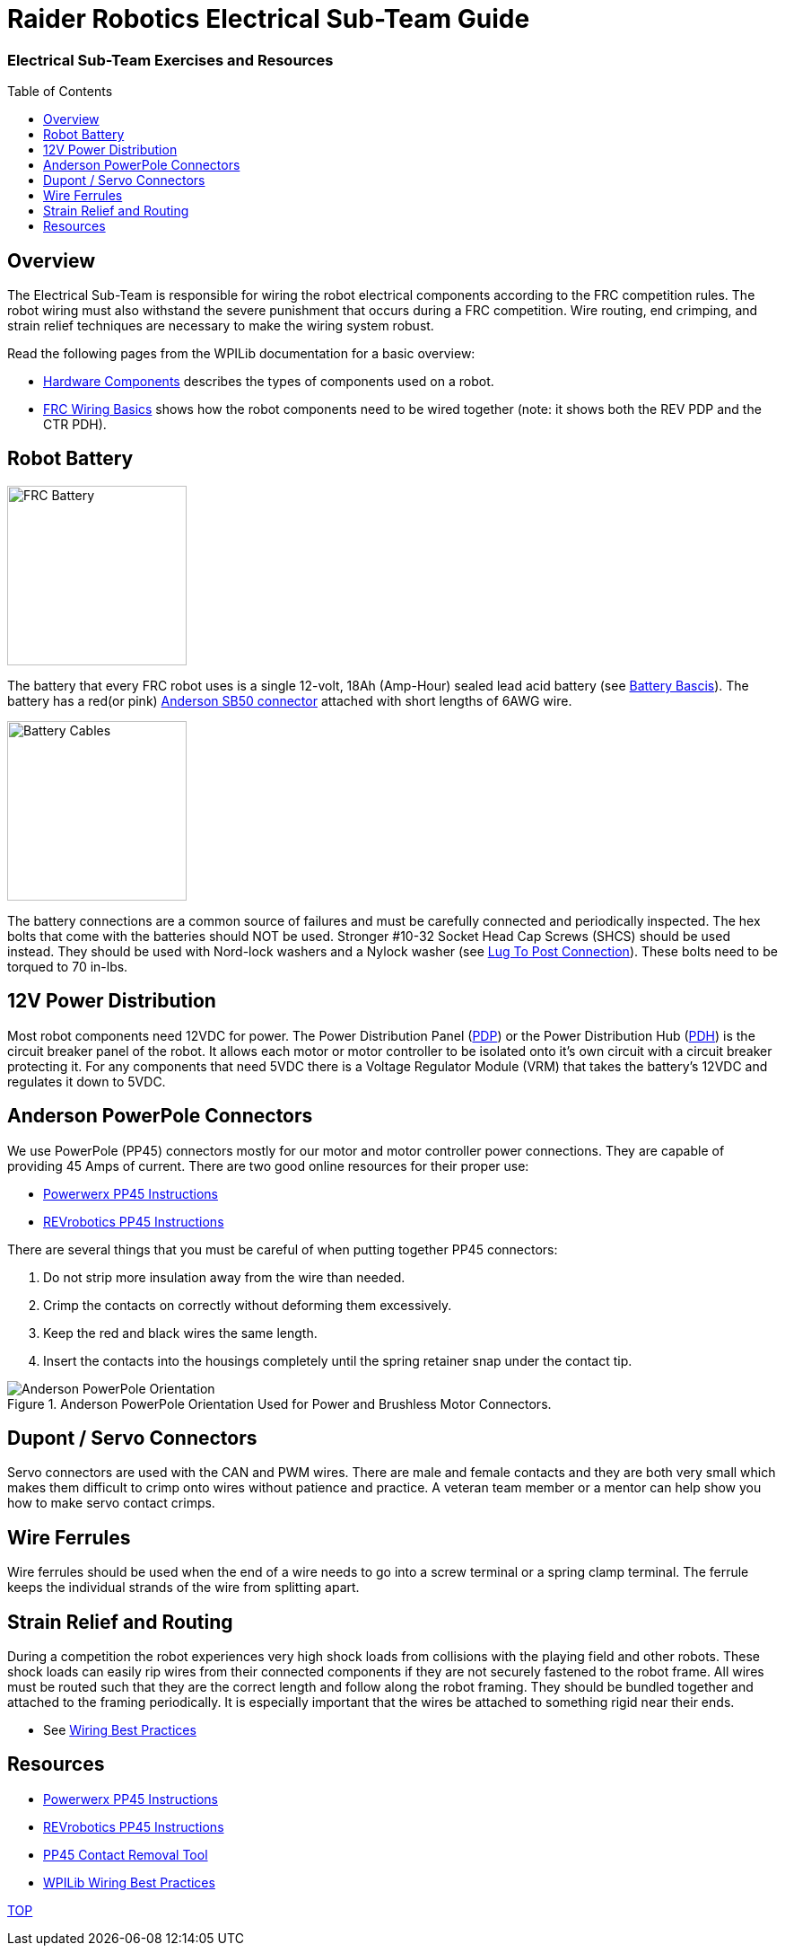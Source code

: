 = Raider Robotics Electrical Sub-Team Guide
:source-highlighter: highlight.js
:xrefstyle: short
// :sectnums:
:idprefix!: 
:idseparator: -
:tip-caption: WPILib:
:imagesdir: img/electrical
:toc:
:toc-placement!:

[discrete#top]
=== Electrical Sub-Team Exercises and Resources

toc::[]

== Overview
The Electrical Sub-Team is responsible for wiring the robot electrical components according to the FRC competition rules.  The robot wiring must also withstand the severe punishment that occurs during a FRC competition.  Wire routing, end crimping, and strain relief techniques are necessary to make the wiring system robust.

Read the following pages from the WPILib documentation for a basic overview:

* https://docs.wpilib.org/en/stable/docs/controls-overviews/control-system-hardware.html[Hardware Components^] describes the types of components used on a robot.
* https://docs.wpilib.org/en/stable/docs/zero-to-robot/step-1/intro-to-frc-robot-wiring.html[FRC Wiring Basics^] shows how the robot components need to be wired together (note: it shows both the REV PDP and the CTR PDH).

== Robot Battery
[.float-group]
--
image::FRCbattery.webp[FRC Battery, width=200, float="left", align="center"]
The battery that every FRC robot uses is a single 12-volt, 18Ah (Amp-Hour) sealed lead acid battery (see https://docs.wpilib.org/en/stable/docs/hardware/hardware-basics/robot-battery.html[Battery Bascis^]).  The battery has a red(or pink) https://www.andersonpower.com/us/en/shop/sbr50-standard-housings-red.html[Anderson SB50 connector^] attached with short lengths of 6AWG wire.  
--

[.float-group]
--
image::batterycables.jpg[Battery Cables, width=200, float="left", align="center"]
The battery connections are a common source of failures and must be carefully connected and periodically inspected.  The hex bolts that come with the batteries should NOT be used.  Stronger #10-32 Socket Head Cap Screws (SHCS) should be used instead.  They should be used with Nord-lock washers and a Nylock washer (see https://docs.wpilib.org/en/stable/docs/hardware/hardware-basics/robot-battery.html#battery-lead-lug-to-post-connection[Lug To Post Connection^]).  These bolts need to be torqued to 70 in-lbs.
--

== 12V Power Distribution
Most robot components need 12VDC for power.  The Power Distribution Panel (https://store.ctr-electronics.com/power-distribution-panel/[PDP^]) or the Power Distribution Hub (https://www.revrobotics.com/rev-11-1850/[PDH^]) is the circuit breaker panel of the robot.  It allows each motor or motor controller to be isolated onto it's own circuit with a circuit breaker protecting it.  For any components that need 5VDC there is a Voltage Regulator Module (VRM) that takes the battery's 12VDC and regulates it down to 5VDC.

== Anderson PowerPole Connectors
We use PowerPole (PP45) connectors mostly for our motor and motor controller power connections.  They are capable of providing 45 Amps of current.  There are two good online resources for their proper use:

* https://powerwerx.com/help/powerpole-assembly-instructions[Powerwerx PP45 Instructions^]
* https://docs.revrobotics.com/sparkmax/tips-and-tricks/anderson-power-pole-connectors[REVrobotics PP45 Instructions^]

There are several things that you must be careful of when putting together PP45 connectors:

. Do not strip more insulation away from the wire than needed.
. Crimp the contacts on correctly without deforming them excessively.
. Keep the red and black wires the same length.
. Insert the contacts into the housings completely until the spring retainer snap under the contact tip. 

.Anderson PowerPole Orientation Used for Power and Brushless Motor Connectors.
image::PowerPole_Orient.jpg[Anderson PowerPole Orientation, align="center"]

== Dupont / Servo Connectors
Servo connectors are used with the CAN and PWM wires.  There are male and female contacts and they are both very small which makes them difficult to crimp onto wires without patience and practice.  A veteran team member or a mentor can help show you how to make servo contact crimps.

== Wire Ferrules
Wire ferrules should be used when the end of a wire needs to go into a screw terminal or a spring clamp terminal.  The ferrule keeps the individual strands of the wire from splitting apart.

== Strain Relief and Routing
During a competition the robot experiences very high shock loads from collisions with the playing field and other robots.  These shock loads can easily rip wires from their connected components if they are not securely fastened to the robot frame.  All wires must be routed such that they are the correct length and follow along the robot framing.  They should be bundled together and attached to the framing periodically.  It is especially important that the wires be attached to something rigid near their ends.

* See https://docs.wpilib.org/en/stable/docs/hardware/hardware-basics/wiring-best-practices.html[Wiring Best Practices^]

== Resources
* https://powerwerx.com/help/powerpole-assembly-instructions[Powerwerx PP45 Instructions^]
* https://docs.revrobotics.com/sparkmax/tips-and-tricks/anderson-power-pole-connectors[REVrobotics PP45 Instructions^]
* https://www.andersonpower.com/content/dam/app/ecommerce/product-pdfs/MARC/111038s2.pdf[PP45 Contact Removal Tool^]

* https://docs.wpilib.org/en/stable/docs/hardware/hardware-basics/wiring-best-practices.html[WPILib Wiring Best Practices^]

<<top,TOP>>